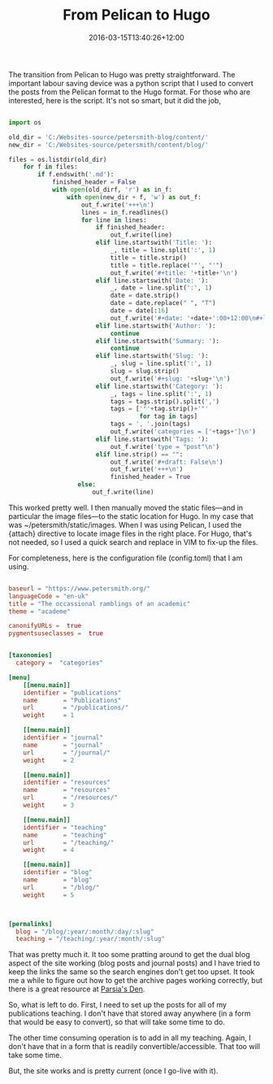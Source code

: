 #+title: From Pelican to Hugo
#+slug: from-pelican-to-hugo
#+date: 2016-03-15T13:40:26+12:00
#+lastmod: 2016-03-15T13:40:26+12:00
#+categories[]: Tech
#+tags[]: Pelican Hugo Blogging
#+draft: False

The transition from Pelican to Hugo was pretty straightforward. The important labour saving device was a python script that I used to convert the posts from the Pelican format to the Hugo format. For those who are interested, here is the script. It's not so smart, but it did the job,

#+BEGIN_SRC python
  
  import os
  
  old_dir = 'C:/Websites-source/petersmith-blog/content/'
  new_dir = 'C:/Websites-source/petersmith/content/blog/'
  
  files = os.listdir(old_dir)
      for f in files:
          if f.endswith('.md'):
              finished_header = False
              with open(old_dirf, 'r') as in_f:
                  with open(new_dir + f, 'w') as out_f:
                      out_f.write('+++\n')
                      lines = in_f.readlines()
                      for line in lines:
                          if finished_header:
                              out_f.write(line)
                          elif line.startswith('Title: '):
                              _, title = line.split(':', 1)
                              title = title.strip()
                              title = title.replace('"', "'")
                              out_f.write('#+title: '+title+'\n')
                          elif line.startswith('Date: '):
                              _, date = line.split(':', 1)
                              date = date.strip()
                              date = date.replace(" ", "T")
                              date = date[:16]
                              out_f.write('#+date: '+date+':00+12:00\n#+lastmod: '+date+':00+12:00\n')
                          elif line.startswith('Author: '):
                              continue
                          elif line.startswith('Summary: '):
                              continue
                          elif line.startswith('Slug: '):
                              _, slug = line.split(':', 1)
                              slug = slug.strip()
                              out_f.write('#+slug: '+slug+'\n')
                          elif line.startswith('Category: '):
                              _, tags = line.split(':', 1)
                              tags = tags.strip().split(',')
                              tags = ['"'+tag.strip()+'"'
                                      for tag in tags]
                              tags = ', '.join(tags)
                              out_f.write('categories = ['+tags+']\n')
                          elif line.startswith('Tags: '):
                              out_f.write('type = "post"\n')
                          elif line.strip() == "":
                              out_f.write('#+draft: False\n')
                              out_f.write('+++\n')
                              finished_header = True
                     else:
                         out_f.write(line)
  
#+END_SRC

This worked pretty well. I then manually moved the static files---and in particular the image files---to the static location for Hugo. In my case that was ~/petersmith/static/images. When I was using Pelican, I used the {attach} directive to locate image files in the right place. For Hugo, that's not needed, so I used a quick search and replace in VIM to fix-up the files.

For completeness, here is the configuration file (config.toml) that I am using.

#+BEGIN_SRC toml

baseurl = "https://www.petersmith.org/"
languageCode = "en-uk"
title = "The occassional ramblings of an academic"
theme = "academe"

canonifyURLs =  true
pygmentsuseclasses =  true


[taxonomies]
  category =  "categories"

[menu]
    [[menu.main]]
    identifier = "publications"
    name       = "Publications"
    url        = "/publications/"
    weight     = 1

    [[menu.main]]
    identifier = "journal"
    name       = "journal"
    url        = "/journal/"
    weight     = 2

    [[menu.main]]
    identifier = "resources"
    name       = "resources"
    url        = "/resources/"
    weight     = 3

    [[menu.main]]
    identifier = "teaching"
    name       = "teaching"
    url        = "/teaching/"
    weight     = 4

    [[menu.main]]
    identifier = "blog"
    name       = "blog"
    url        = "/blog/"
    weight     = 5



[permalinks]
  blog = "/blog/:year/:month/:day/:slug"
  teaching = "/teaching/:year/:month/:slug"

#+END_SRC

That was pretty much it. It too some pratting around to get the dual blog aspect of the site working (blog posts and journal posts) and I have tried to keep the links the same so the search engines don't get too upset. It took me a while to figure out how to get the archive pages working correctly, but there is a great resource at [[https://parsiya.net/blog/2016-02-14-archive-page-in-hugo/][Parsia's Den]].

So, what is left to do. First, I need to set up the posts for all of my publications teaching. I don't have that stored away anywhere (in a form that would be easy to convert), so that will take some time to do.

The other time consuming operation is to add in all my teaching. Again, I don't have that in a form that is readily convertible/accessible. That too will take some time.

But, the site works and is pretty current (once I go-live with it).
